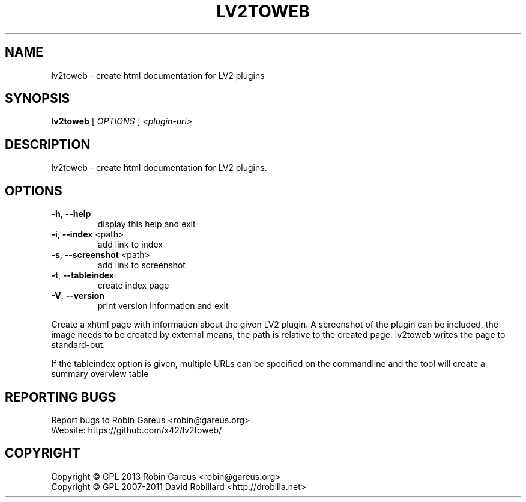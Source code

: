 .\" DO NOT MODIFY THIS FILE!  It was generated by help2man 1.40.4.
.TH LV2TOWEB "1" "October 2013" "lv2toweb version 0.1" "User Commands"
.SH NAME
lv2toweb \- create html documentation for LV2 plugins
.SH SYNOPSIS
.B lv2toweb
[ \fIOPTIONS \fR] \fI<plugin-uri>\fR
.SH DESCRIPTION
lv2toweb \- create html documentation for LV2 plugins.
.SH OPTIONS

.TP
\fB\-h\fR, \fB\-\-help\fR
display this help and exit
.TP
\fB\-i\fR, \fB\-\-index\fR <path>
add link to index
.TP
\fB\-s\fR, \fB\-\-screenshot\fR <path>
add link to screenshot
.TP
\fB\-t\fR, \fB\-\-tableindex\fR
create index page
.TP
\fB\-V\fR, \fB\-\-version\fR
print version information and exit
.PP
Create a xhtml page with information about the given LV2 plugin.
A screenshot of the plugin can be included, the image needs to be created by
external means, the path is relative to the created page.
lv2toweb writes the page to standard\-out.
.PP
If the tableindex option is given, multiple URLs can be specified on the
commandline and the tool will create a summary overview table
.SH "REPORTING BUGS"
Report bugs to Robin Gareus <robin@gareus.org>
.br
Website: https://github.com/x42/lv2toweb/
.SH COPYRIGHT
Copyright \(co GPL 2013 Robin Gareus <robin@gareus.org>
.br
Copyright \(co GPL 2007\-2011 David Robillard <http://drobilla.net>
